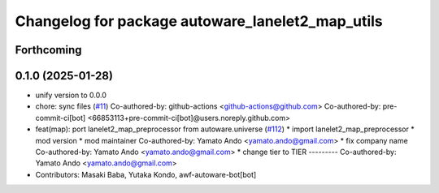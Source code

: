 ^^^^^^^^^^^^^^^^^^^^^^^^^^^^^^^^^^^^^^^^^^^^^^^^^
Changelog for package autoware_lanelet2_map_utils
^^^^^^^^^^^^^^^^^^^^^^^^^^^^^^^^^^^^^^^^^^^^^^^^^

Forthcoming
-----------

0.1.0 (2025-01-28)
------------------
* unify version to 0.0.0
* chore: sync files (`#11 <https://github.com/autowarefoundation/autoware_tools/issues/11>`_)
  Co-authored-by: github-actions <github-actions@github.com>
  Co-authored-by: pre-commit-ci[bot] <66853113+pre-commit-ci[bot]@users.noreply.github.com>
* feat(map): port lanelet2_map_preprocessor from autoware.universe (`#112 <https://github.com/autowarefoundation/autoware_tools/issues/112>`_)
  * import lanelet2_map_preprocessor
  * mod version
  * mod maintainer
  Co-authored-by: Yamato Ando <yamato.ando@gmail.com>
  * fix company name
  Co-authored-by: Yamato Ando <yamato.ando@gmail.com>
  * change tier to TIER
  ---------
  Co-authored-by: Yamato Ando <yamato.ando@gmail.com>
* Contributors: Masaki Baba, Yutaka Kondo, awf-autoware-bot[bot]
